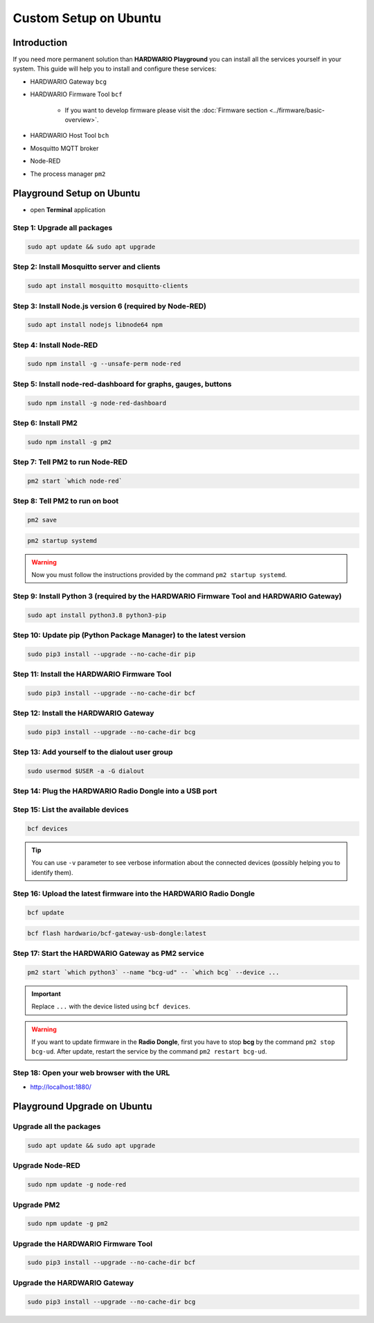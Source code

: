 ######################
Custom Setup on Ubuntu
######################

************
Introduction
************

If you need more permanent solution than **HARDWARIO Playground** you can install all the services yourself in your system.
This guide will help you to install and configure these services:

- HARDWARIO Gateway ``bcg``
- HARDWARIO Firmware Tool ``bcf``

    - If you want to develop firmware please visit the :doc:`Firmware section <../firmware/basic-overview>`.

- HARDWARIO Host Tool ``bch``
- Mosquitto MQTT broker
- Node-RED
- The process manager ``pm2``

**************************
Playground Setup on Ubuntu
**************************

- open **Terminal** application

Step 1: Upgrade all packages
****************************

.. code-block:: console

    sudo apt update && sudo apt upgrade

Step 2: Install Mosquitto server and clients
********************************************

.. code-block:: console

    sudo apt install mosquitto mosquitto-clients

Step 3: Install Node.js version 6 (required by Node-RED)
********************************************************

.. code-block:: console

    sudo apt install nodejs libnode64 npm

Step 4: Install Node-RED
************************

.. code-block:: console

    sudo npm install -g --unsafe-perm node-red

Step 5: Install node-red-dashboard for graphs, gauges, buttons
**************************************************************

.. code-block:: console

    sudo npm install -g node-red-dashboard

Step 6: Install PM2
*******************

.. code-block:: console

    sudo npm install -g pm2

Step 7: Tell PM2 to run Node-RED
********************************

.. code-block:: console

    pm2 start `which node-red`

Step 8: Tell PM2 to run on boot
*******************************

.. code-block:: console

    pm2 save

.. code-block:: console

    pm2 startup systemd

.. warning::

    Now you must follow the instructions provided by the command ``pm2 startup systemd``.

Step 9: Install Python 3 (required by the HARDWARIO Firmware Tool and HARDWARIO Gateway)
****************************************************************************************

.. code-block:: console

    sudo apt install python3.8 python3-pip

Step 10: Update pip (Python Package Manager) to the latest version
******************************************************************

.. code-block:: console

    sudo pip3 install --upgrade --no-cache-dir pip

Step 11: Install the HARDWARIO Firmware Tool
********************************************

.. code-block:: console

    sudo pip3 install --upgrade --no-cache-dir bcf

Step 12: Install the HARDWARIO Gateway
**************************************

.. code-block:: console

    sudo pip3 install --upgrade --no-cache-dir bcg

Step 13: Add yourself to the dialout user group
***********************************************

.. code-block:: console

    sudo usermod $USER -a -G dialout

Step 14: Plug the HARDWARIO Radio Dongle into a USB port
********************************************************

Step 15: List the available devices
***********************************

.. code-block:: console

    bcf devices

.. tip::

    You can use ``-v`` parameter to see verbose information about the connected devices (possibly helping you to identify them).

Step 16: Upload the latest firmware into the HARDWARIO Radio Dongle
*******************************************************************

.. code-block:: console

    bcf update

.. code-block:: console

    bcf flash hardwario/bcf-gateway-usb-dongle:latest

Step 17: Start the HARDWARIO Gateway as PM2 service
***************************************************

.. code-block:: console

    pm2 start `which python3` --name "bcg-ud" -- `which bcg` --device ...

.. important::

    Replace ``...`` with the device listed using ``bcf devices``.

.. warning::

    If you want to update firmware in the **Radio Dongle**, first you have to stop **bcg** by the command ``pm2 stop bcg-ud``.
    After update, restart the service by the command ``pm2 restart bcg-ud``.

Step 18: Open your web browser with the URL
*******************************************

- http://localhost:1880/

****************************
Playground Upgrade on Ubuntu
****************************

Upgrade all the packages
************************

.. code-block:: console

    sudo apt update && sudo apt upgrade

Upgrade Node-RED
****************

.. code-block:: console

    sudo npm update -g node-red

Upgrade PM2
***********

.. code-block:: console

    sudo npm update -g pm2

Upgrade the HARDWARIO Firmware Tool
***********************************

.. code-block:: console

    sudo pip3 install --upgrade --no-cache-dir bcf

Upgrade the HARDWARIO Gateway
*****************************

.. code-block:: console

    sudo pip3 install --upgrade --no-cache-dir bcg
